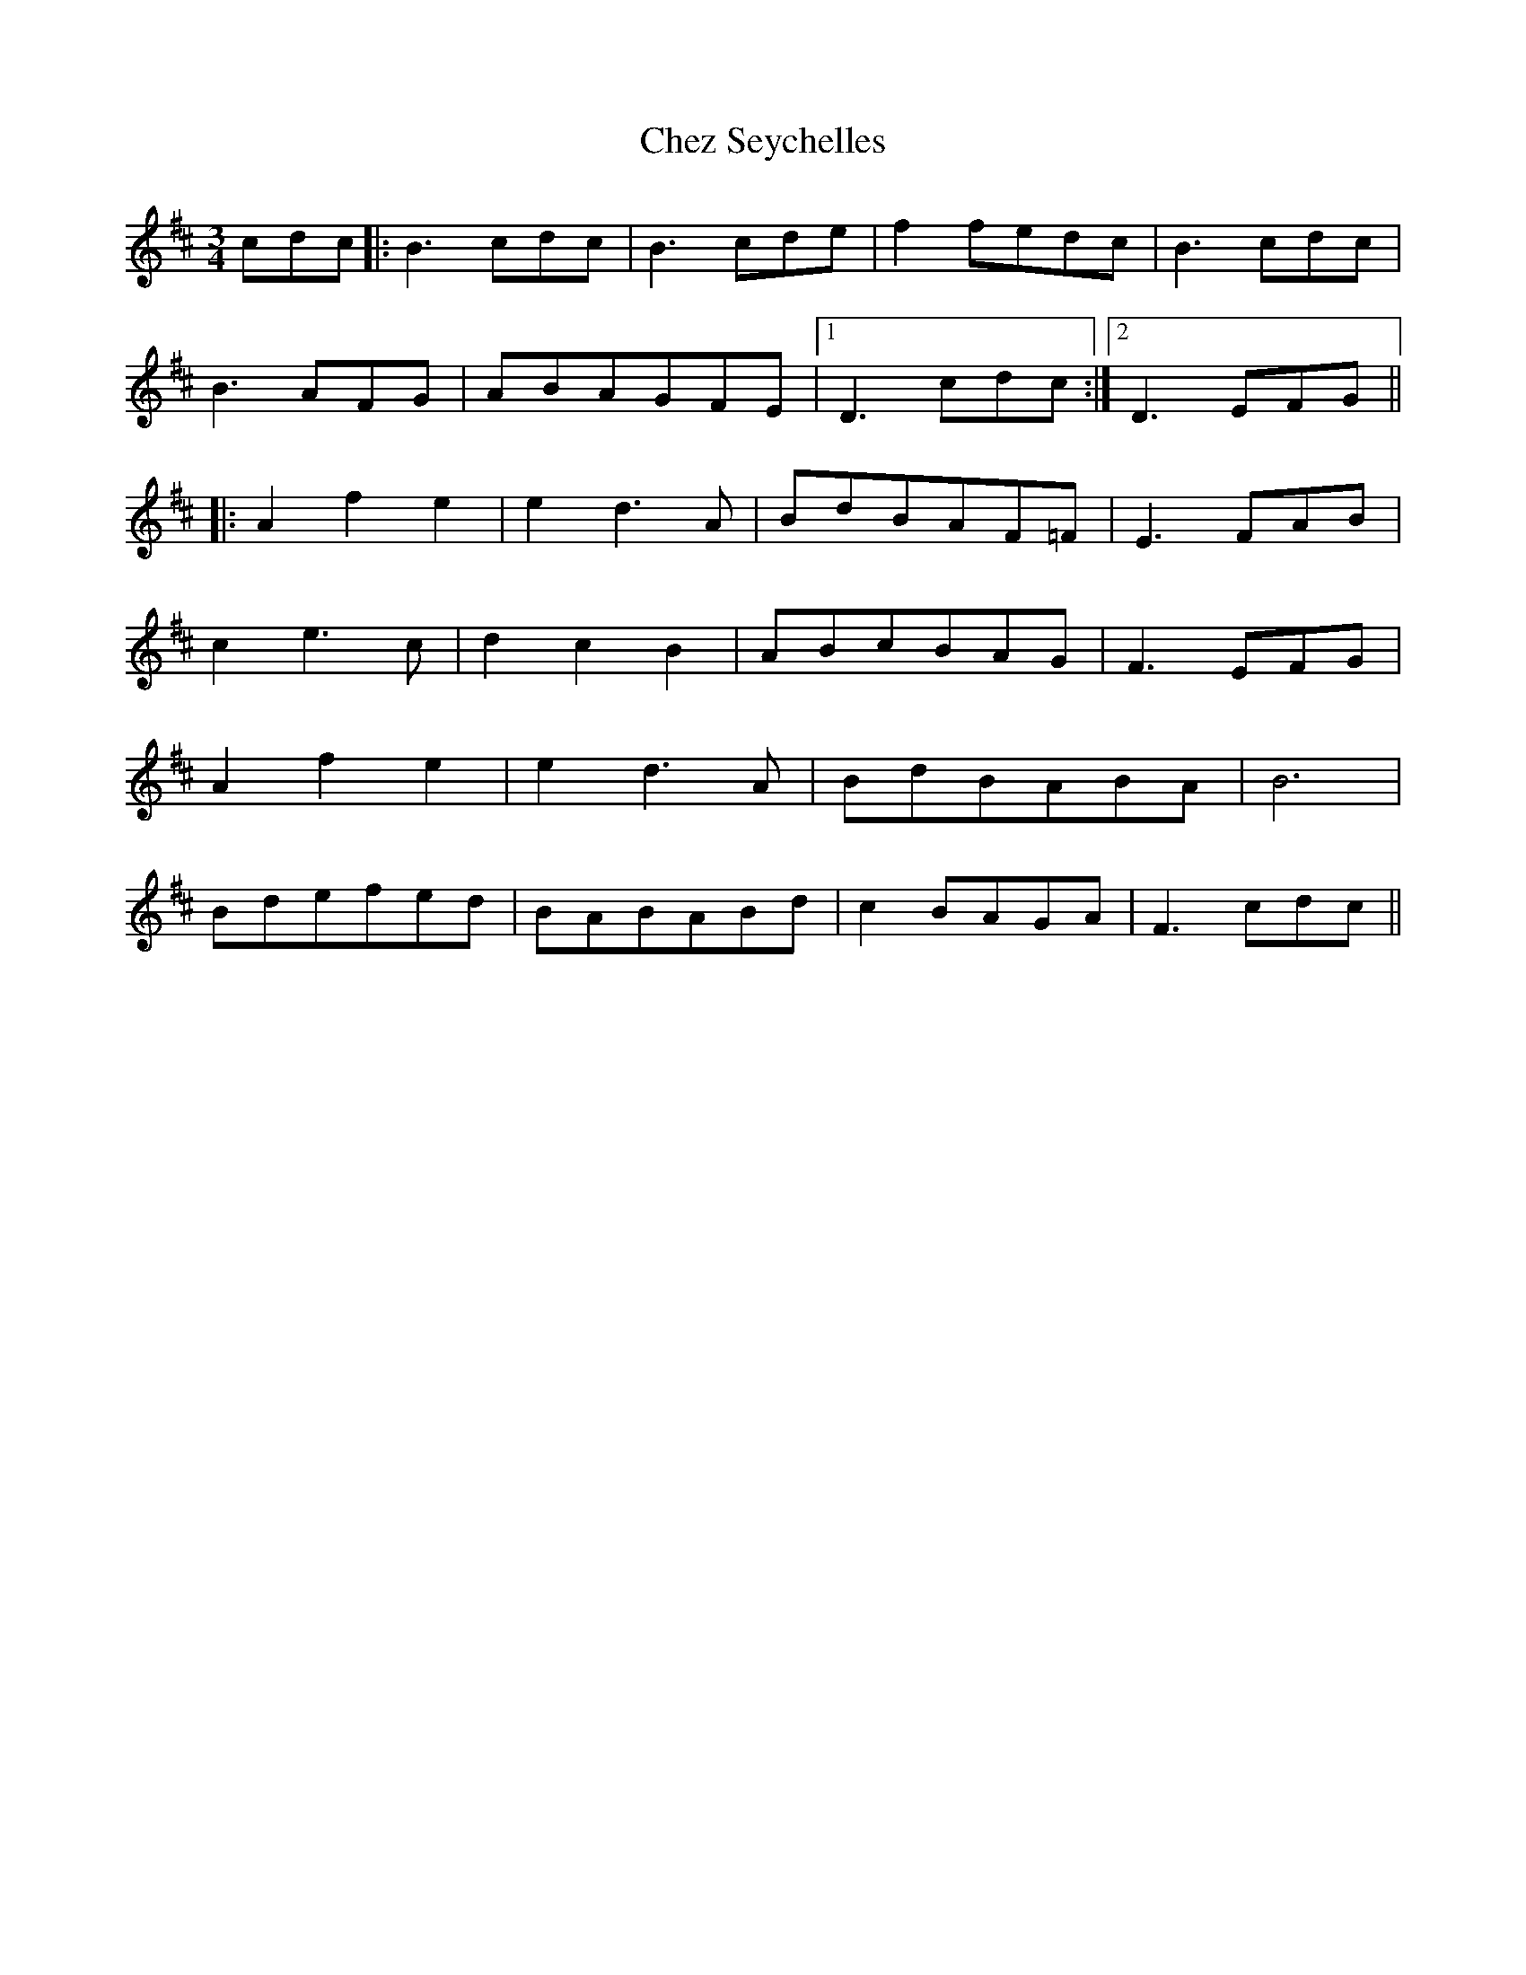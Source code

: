 X: 6965
T: Chez Seychelles
R: waltz
M: 3/4
K: Dmajor
cdc|:B3 cdc|B3 cde|f2 fedc|B3 cdc|
B3 AFG|ABAGFE|1 D3 cdc:|2 D3 EFG||
|:A2 f2 e2|e2 d3 A|BdBAF=F|E3 FAB|
c2 e3 c|d2 c2 B2|ABcBAG|F3 EFG|
A2 f2 e2|e2 d3 A|BdBABA|B6|
Bdefed|BABABd|c2 BAGA|F3 cdc||


